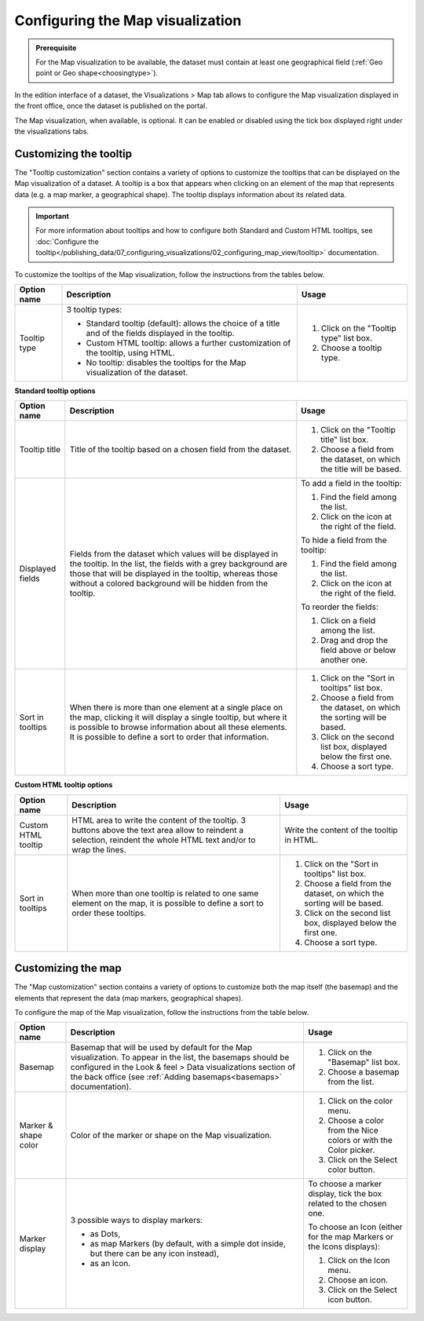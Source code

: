 Configuring the Map visualization
=================================

.. admonition:: Prerequisite
   :class: important

   For the Map visualization to be available, the dataset must contain at least one geographical field (:ref:`Geo point or Geo shape<choosingtype>`).


In the edition interface of a dataset, the Visualizations > Map tab allows to configure the Map visualization displayed in the front office, once the dataset is published on the portal.

The Map visualization, when available, is optional. It can be enabled or disabled using the tick box displayed right under the visualizations tabs.

.. image:: images/map_view_configuration.png

Customizing the tooltip
-----------------------

The "Tooltip customization" section contains a variety of options to customize the tooltips that can be displayed on the Map visualization of a dataset. A tooltip is a box that appears when clicking on an element of the map that represents data (e.g. a map marker, a geographical shape). The tooltip displays information about its related data.

.. admonition:: Important
   :class: important

   For more information about tooltips and how to configure both Standard and Custom HTML tooltips, see :doc:`Configure the tooltip</publishing_data/07_configuring_visualizations/02_configuring_map_view/tooltip>` documentation.

To customize the tooltips of the Map visualization, follow the instructions from the tables below.

.. list-table::
  :header-rows: 1

  * * Option name
    * Description
    * Usage
  * * Tooltip type
    * 3 tooltip types:

      - Standard tooltip (default): allows the choice of a title and of the fields displayed in the tooltip.
      - Custom HTML tooltip: allows a further customization of the tooltip, using HTML.
      - No tooltip: disables the tooltips for the Map visualization of the dataset.
    * 1. Click on the "Tooltip type" list box.
      2. Choose a tooltip type.

**Standard tooltip options**

.. list-table::
  :header-rows: 1

  * * Option name
    * Description
    * Usage
  * * Tooltip title
    * Title of the tooltip based on a chosen field from the dataset.
    * 1. Click on the "Tooltip title" list box.
      2. Choose a field from the dataset, on which the title will be based.
  * * Displayed fields
    * Fields from the dataset which values will be displayed in the tooltip. In the list, the fields with a grey background are those that will be displayed in the tooltip, whereas those without a colored background will be hidden from the tooltip.
    * To add a field in the tooltip:

      1. Find the field among the list.
      2. Click on the |icon-plus| icon at the right of the field.

      To hide a field from the tooltip:

      1. Find the field among the list.
      2. Click on the |icon-cross| icon at the right of the field.

      To reorder the fields:

      1. Click on a field among the list.
      2. Drag and drop the field above or below another one.
  * * Sort in tooltips
    * When there is more than one element at a single place on the map, clicking it will display a single tooltip, but where it is possible to browse information about all these elements. It is possible to define a sort to order that information.
    * 1. Click on the "Sort in tooltips" list box.
      2. Choose a field from the dataset, on which the sorting will be based.
      3. Click on the second list box, displayed below the first one.
      4. Choose a sort type.

**Custom HTML tooltip options**

.. list-table::
  :header-rows: 1

  * * Option name
    * Description
    * Usage
  * * Custom HTML tooltip
    * HTML area to write the content of the tooltip. 3 buttons above the text area allow to reindent a selection, reindent the whole HTML text and/or to wrap the lines.
    * Write the content of the tooltip in HTML.
  * * Sort in tooltips
    * When more than one tooltip is related to one same element on the map, it is possible to define a sort to order these tooltips.
    * 1. Click on the "Sort in tooltips" list box.
      2. Choose a field from the dataset, on which the sorting will be based.
      3. Click on the second list box, displayed below the first one.
      4. Choose a sort type.


Customizing the map
-------------------

The "Map customization" section contains a variety of options to customize both the map itself (the basemap) and the elements that represent the data (map markers, geographical shapes).

To configure the map of the Map visualization, follow the instructions from the table below.

.. list-table::
  :header-rows: 1

  * * Option name
    * Description
    * Usage
  * * Basemap
    * Basemap that will be used by default for the Map visualization. To appear in the list, the basemaps should be configured in the Look & feel > Data visualizations section of the back office (see :ref:`Adding basemaps<basemaps>` documentation).
    * 1. Click on the "Basemap" list box.
      2. Choose a basemap from the list.
  * * Marker & shape color
    * Color of the marker or shape on the Map visualization.
    * 1. Click on the color menu.
      2. Choose a color from the Nice colors or with the Color picker.
      3. Click on the Select color button.
  * * Marker display
    * 3 possible ways to display markers:

      - as Dots,
      - as map Markers (by default, with a simple dot inside, but there can be any icon instead),
      - as an Icon.
    * To choose a marker display, tick the box related to the chosen one.

      To choose an Icon (either for the map Markers or the Icons displays):

      1. Click on the Icon menu.
      2. Choose an icon.
      3. Click on the Select icon button.





.. |icon-cross| image:: images/icon_cross.png
    :width: 13px
    :height: 13px

.. |icon-plus| image:: images/icon_plus.png
    :width: 15px
    :height: 14px
